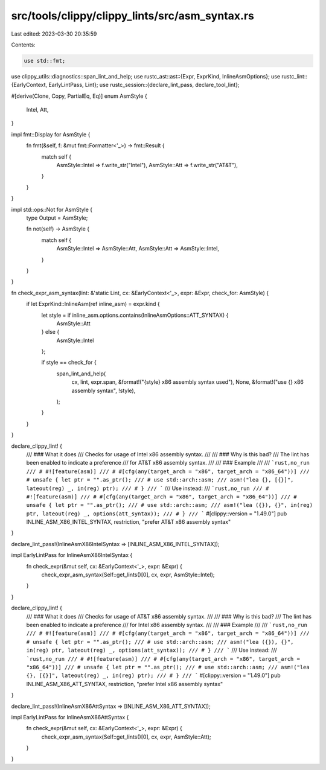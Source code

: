 src/tools/clippy/clippy_lints/src/asm_syntax.rs
===============================================

Last edited: 2023-03-30 20:35:59

Contents:

.. code-block:: rs

    use std::fmt;

use clippy_utils::diagnostics::span_lint_and_help;
use rustc_ast::ast::{Expr, ExprKind, InlineAsmOptions};
use rustc_lint::{EarlyContext, EarlyLintPass, Lint};
use rustc_session::{declare_lint_pass, declare_tool_lint};

#[derive(Clone, Copy, PartialEq, Eq)]
enum AsmStyle {
    Intel,
    Att,
}

impl fmt::Display for AsmStyle {
    fn fmt(&self, f: &mut fmt::Formatter<'_>) -> fmt::Result {
        match self {
            AsmStyle::Intel => f.write_str("Intel"),
            AsmStyle::Att => f.write_str("AT&T"),
        }
    }
}

impl std::ops::Not for AsmStyle {
    type Output = AsmStyle;

    fn not(self) -> AsmStyle {
        match self {
            AsmStyle::Intel => AsmStyle::Att,
            AsmStyle::Att => AsmStyle::Intel,
        }
    }
}

fn check_expr_asm_syntax(lint: &'static Lint, cx: &EarlyContext<'_>, expr: &Expr, check_for: AsmStyle) {
    if let ExprKind::InlineAsm(ref inline_asm) = expr.kind {
        let style = if inline_asm.options.contains(InlineAsmOptions::ATT_SYNTAX) {
            AsmStyle::Att
        } else {
            AsmStyle::Intel
        };

        if style == check_for {
            span_lint_and_help(
                cx,
                lint,
                expr.span,
                &format!("{style} x86 assembly syntax used"),
                None,
                &format!("use {} x86 assembly syntax", !style),
            );
        }
    }
}

declare_clippy_lint! {
    /// ### What it does
    /// Checks for usage of Intel x86 assembly syntax.
    ///
    /// ### Why is this bad?
    /// The lint has been enabled to indicate a preference
    /// for AT&T x86 assembly syntax.
    ///
    /// ### Example
    ///
    /// ```rust,no_run
    /// # #![feature(asm)]
    /// # #[cfg(any(target_arch = "x86", target_arch = "x86_64"))]
    /// # unsafe { let ptr = "".as_ptr();
    /// # use std::arch::asm;
    /// asm!("lea {}, [{}]", lateout(reg) _, in(reg) ptr);
    /// # }
    /// ```
    /// Use instead:
    /// ```rust,no_run
    /// # #![feature(asm)]
    /// # #[cfg(any(target_arch = "x86", target_arch = "x86_64"))]
    /// # unsafe { let ptr = "".as_ptr();
    /// # use std::arch::asm;
    /// asm!("lea ({}), {}", in(reg) ptr, lateout(reg) _, options(att_syntax));
    /// # }
    /// ```
    #[clippy::version = "1.49.0"]
    pub INLINE_ASM_X86_INTEL_SYNTAX,
    restriction,
    "prefer AT&T x86 assembly syntax"
}

declare_lint_pass!(InlineAsmX86IntelSyntax => [INLINE_ASM_X86_INTEL_SYNTAX]);

impl EarlyLintPass for InlineAsmX86IntelSyntax {
    fn check_expr(&mut self, cx: &EarlyContext<'_>, expr: &Expr) {
        check_expr_asm_syntax(Self::get_lints()[0], cx, expr, AsmStyle::Intel);
    }
}

declare_clippy_lint! {
    /// ### What it does
    /// Checks for usage of AT&T x86 assembly syntax.
    ///
    /// ### Why is this bad?
    /// The lint has been enabled to indicate a preference
    /// for Intel x86 assembly syntax.
    ///
    /// ### Example
    ///
    /// ```rust,no_run
    /// # #![feature(asm)]
    /// # #[cfg(any(target_arch = "x86", target_arch = "x86_64"))]
    /// # unsafe { let ptr = "".as_ptr();
    /// # use std::arch::asm;
    /// asm!("lea ({}), {}", in(reg) ptr, lateout(reg) _, options(att_syntax));
    /// # }
    /// ```
    /// Use instead:
    /// ```rust,no_run
    /// # #![feature(asm)]
    /// # #[cfg(any(target_arch = "x86", target_arch = "x86_64"))]
    /// # unsafe { let ptr = "".as_ptr();
    /// # use std::arch::asm;
    /// asm!("lea {}, [{}]", lateout(reg) _, in(reg) ptr);
    /// # }
    /// ```
    #[clippy::version = "1.49.0"]
    pub INLINE_ASM_X86_ATT_SYNTAX,
    restriction,
    "prefer Intel x86 assembly syntax"
}

declare_lint_pass!(InlineAsmX86AttSyntax => [INLINE_ASM_X86_ATT_SYNTAX]);

impl EarlyLintPass for InlineAsmX86AttSyntax {
    fn check_expr(&mut self, cx: &EarlyContext<'_>, expr: &Expr) {
        check_expr_asm_syntax(Self::get_lints()[0], cx, expr, AsmStyle::Att);
    }
}


